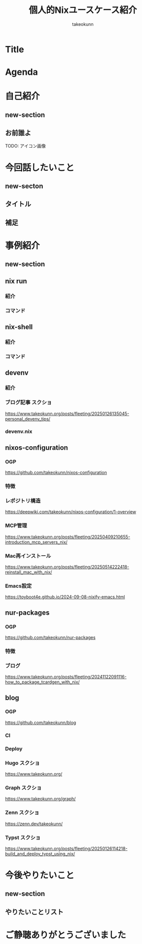 :PROPERTIES:
:ID:       BA7DD44D-3A8E-E0E4-DF63-50C1F85692EB
:END:
#+TITLE: 個人的Nixユースケース紹介
#+AUTHOR: takeokunn
#+STARTUP: content
#+STARTUP: fold
#+TYPST: #import "./dracula.typ": *
#+TYPST: #show: setup
* Title
#+begin_export typst
#slide[
    #set page(header: none, footer: none, margin: 3em)

    #text(size: 1.3em)[
        個人的Nixユースケース紹介
    ]

    Nix Meetup #3

    #divider

    #set text(size: .8em, weight: "light")
    @takeokunn

    Mar 24, 2025
]
#+end_export
* Agenda
#+begin_export typst
#slide[
   = Agenda

    #outline
]
#+end_export
* 自己紹介
** new-section
#+begin_export typst
#new-section[自己紹介]

#slide[
  #show: focus
  自己紹介
]
#+end_export
** お前誰よ

TODO: アイコン画像

#+begin_export typst
#slide[
    = お前誰よ

    たけてぃ @takeokunn
    Nix Meetup 共同主催
    Nix歴ようやく1年経った

    仕事ではPHPコミュニティ所属
    個人ではテキストエディタコミュニティ所属
]
#+end_export
* 今回話したいこと
** new-secton
#+begin_export typst
#new-section[今回話したいこと]

#slide[
  #show: focus
  今回話したいこと
]
#+end_export
** タイトル
#+begin_export typst
#slide[
   = 今回話したいこと

    #show: focus
    2025年5月 普段私が使っている
    Nixのユースケース紹介
]
#+end_export
** 補足
#+begin_export typst
#slide[
    = 今回話したいこと

    Nixの仕組みに乗っかれば多様なユースケースを実現できる。
    それ故にどう使えば良いのか逆に難しくなっているというのが現状。

    この1年で自分がどういう取り組みをしたのかを紹介する。
]
#+end_export
* 事例紹介
** new-section
#+begin_export typst
#new-section[事例紹介]

#slide[
  #show: focus
  事例紹介
]
#+end_export
** nix run
*** 紹介
#+begin_export typst
#slide[
   = $ nix run nixpkgs#xxx

    nixpkgsにあるコマンドをプレインンストールせずにワンショットで実行できるコマンド。
    必要な依存Packageを随時落して対象をBuildし、即時実行する。
]
#+end_export
*** コマンド
#+begin_export typst
#sourcecode(frame: none)[```bash
    $ nix run nixpkgs#tokei
    ━━━━━━━━━━━━━━━━━━━━━━━━━━━━━━━━━━━━━━━━━━━━━━━━━━━━━━━━━━━━━━━━━━━━━━━━━━━━━━━━━
     Language              Files        Lines         Code     Comments       Blanks
    ━━━━━━━━━━━━━━━━━━━━━━━━━━━━━━━━━━━━━━━━━━━━━━━━━━━━━━━━━━━━━━━━━━━━━━━━━━━━━━━━━
     BASH                      1          116           88            7           21
     CSS                       2          108           94            0           14
     Emacs Lisp                1           15           13            0            2
     Fish                     48         2757         2027          404          326
     JSON                      7         2610         2610            0            0
     Common Lisp               1            3            3            0            0
     Lua                       1           52           40            4            8
     Nix                     159         7164         6320          415          429
     Org                       5         8554         6910          858          786
     Shell                     5           74           60            5            9
     TOML                      1          284          220            5           59
     YAML                      1           28           27            0            1
    ━━━━━━━━━━━━━━━━━━━━━━━━━━━━━━━━━━━━━━━━━━━━━━━━━━━━━━━━━━━━━━━━━━━━━━━━━━━━━━━━━
     Total                   232        21765        18412         1698         1655
    ━━━━━━━━━━━━━━━━━━━━━━━━━━━━━━━━━━━━━━━━━━━━━━━━━━━━━━━━━━━━━━━━━━━━━━━━━━━━━━━━━
```]
#+end_export

** nix-shell
*** 紹介
#+begin_export typst
#slide[
   = $ nix-shell

    nixpkgsにあるコマンドにPATHを通した状態の隔離したShell環境を作れる。
    Shell芸のような複雑なコマンドを試したい時に便利。
]
#+end_export
*** コマンド
#+begin_export typst
#sourcecode(frame: none)[```bash
    $ nix-shell -p xlsx2csv

    @[nix-shell:~]$ xlsx2csv --version
    0.8.4
```]
#+end_export

** devenv
*** 紹介
#+begin_export typst
#slide[
   = devenv

    Cachix社製のflake.nixラッパー。
    flake.nixよりも圧倒的に高級に書ける割に柔軟性がかなり高いのでプロジェクトに必要なツールを入れる場合に便利。

    類似ツールはdevbox。
    devboxはjsonでのみ記述できるので個人的にはNix式で書けるdevenvの方が好み。

    project rootにorg-modeからdevenv.nixを出力している。
]
#+end_export
*** ブログ記事 スクショ

https://www.takeokunn.org/posts/fleeting/20250126135045-personal_devenv_tips/

*** devenv.nix
#+begin_export typst
#sourcecode(frame: none)[```nix
    { pkgs, config, inputs, ... }: {
      cachix.enable = false;
      dotenv.disableHint = true;

      packages = with pkgs; [ typescript typescript-language-server ];

      languages.javascript = {
        enable = true;
        package = pkgs.nodejs_22;
      };
    }
```]
#+end_export

** nixos-configuration
*** OGP

https://github.com/takeokunn/nixos-configuration

*** 特徴
#+begin_export typst
#slide[
   = takeokunn/nixos-configuration

    Mac/NixOS/Android対応
    毎日最新のunstableを落としてBuildしてる
    emacs.takeokunn.org ホスティング
]
#+end_export
*** レポジトリ構造

https://deepwiki.com/takeokunn/nixos-configuration/1-overview

*** MCP管理

https://www.takeokunn.org/posts/fleeting/20250409210655-introduction_mcp_servers_nix/

*** Mac再インストール

https://www.takeokunn.org/posts/fleeting/20250514222418-reinstall_mac_with_nix/

*** Emacs設定

https://toyboot4e.github.io/2024-09-08-nixify-emacs.html

** nur-packages
*** OGP

https://github.com/takeokunn/nur-packages

*** 特徴
#+begin_export typst
#slide[
   = takeokunn/nur-packages

    自前nixpkgs
    自作CLIツールやnixpkgsに入っていないPackageを公開できる
]
#+end_export
*** ブログ

https://www.takeokunn.org/posts/fleeting/20241122091116-how_to_package_tcardgen_with_nix/

** blog
*** OGP

https://github.com/takeokunn/blog

*** CI
#+begin_export typst
#slide[
   = takeokunn/blog CI

    textlint実行環境を用意してる

    GitHub Actionsでtextlint実行
    Emacs FlycheckからNixで入れたtextlintにPATHを通してリアルタイムでエラーの確認ができる
]
#+end_export
*** Deploy
#+begin_export typst
#slide[
   = takeokunn/blog Deploy

    Org Mode + Zettelekasten運用

    Hugo: Org Mode → Hugo Markdown → Generate OGP → GitHub Pages
    Org Roam UI: Org Mode → Org Roam UI → GitHub Pages
    Zenn: Org Mode → Zenn Markdown
    Typst: Org Mode → Typst → Generate PDF → GitHub Pages
]
#+end_export
*** Hugo スクショ

https://www.takeokunn.org/

*** Graph スクショ

https://www.takeokunn.org/graph/

*** Zenn スクショ

https://zenn.dev/takeokunn/

*** Typst スクショ

https://www.takeokunn.org/posts/fleeting/20250126114218-build_and_deploy_typst_using_nix/

* 今後やりたいこと
** new-section
#+begin_export typst
#new-section[今後やりたいこと]

#slide[
  #show: focus
  今後やりたいこと
]
#+end_export
** やりたいことリスト
#+begin_export typst
#slide[
   = 今後やりたいこと

    Emacsとの親和性を高める

    手元のNixOS Thinkpadの設定
    NixOSでのサーバ運用(e.g. RaspberryPi, AWS)

    Nix Meetupの継続的な開催
    Nix関連のOSSコントリビューション
    雑誌や書籍執筆
    別コミュニティへのアプローチ
]
#+end_export
* ご静聴ありがとうございました
#+begin_export typst
#slide[
  #show: focus
  ご静聴ありがとうございました
]
#+end_export
